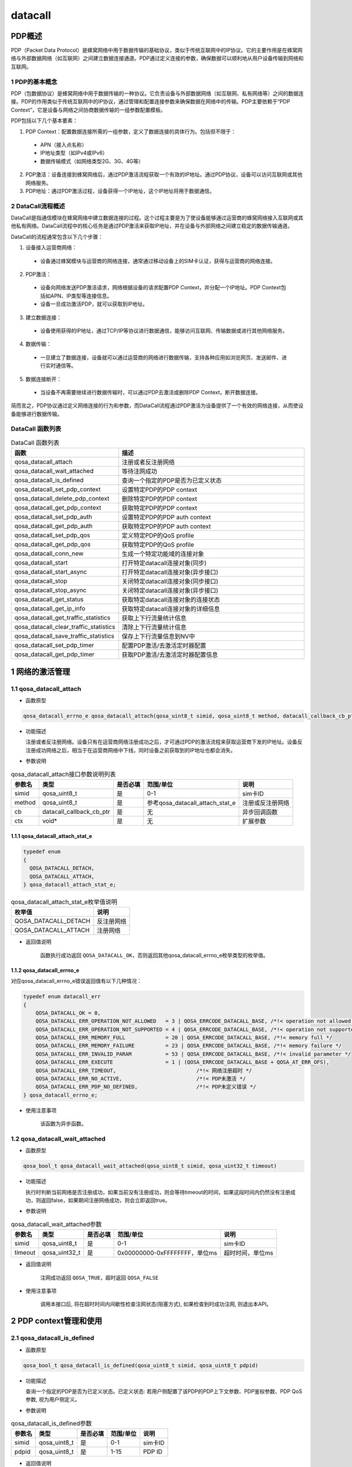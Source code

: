 ========
datacall
========

--------------------
PDP概述
--------------------

PDP（Packet Data Protocol）是蜂窝网络中用于数据传输的基础协议，类似于传统互联网中的IP协议。它的主要作用是在蜂窝网络与外部数据网络（如互联网）之间建立数据连接通道。PDP通过定义连接的参数，确保数据可以顺利地从用户设备传输到网络和互联网。

~~~~~~~~~~~~~~~~~~~~~~~~~~~~~~~~~
1 PDP的基本概念
~~~~~~~~~~~~~~~~~~~~~~~~~~~~~~~~~

PDP（包数据协议）是蜂窝网络中用于数据传输的一种协议。它负责设备与外部数据网络（如互联网、私有网络等）之间的数据连接。PDP的作用类似于传统互联网中的IP协议，通过管理和配置连接参数来确保数据在网络中的传输。PDP主要依赖于“PDP Context”，它是设备与网络之间协商数据传输的一组参数配置模板。

PDP包括以下几个基本要素：

1. PDP Context：配置数据连接所需的一组参数，定义了数据连接的具体行为。包括但不限于：

 - APN（接入点名称）

 - IP地址类型（如IPv4或IPv6）

 - 数据传输模式（如网络类型2G、3G、4G等）

2. PDP激活：设备连接到蜂窝网络后，通过PDP激活流程获取一个有效的IP地址。通过PDP协议，设备可以访问互联网或其他网络服务。

3. PDP地址：通过PDP激活过程，设备获得一个IP地址，这个IP地址将用于数据通信。

~~~~~~~~~~~~~~~~~~~~~~~~~~~~~~~~~
2 DataCall流程概述
~~~~~~~~~~~~~~~~~~~~~~~~~~~~~~~~~

DataCall是指通信模块在蜂窝网络中建立数据连接的过程。这个过程主要是为了使设备能够通过运营商的蜂窝网络接入互联网或其他私有网络。DataCall流程中的核心任务是通过PDP激活来获取IP地址，并在设备与外部网络之间建立稳定的数据传输通道。

DataCall的流程通常包含以下几个步骤：

1. 设备接入运营商网络：

 - 设备通过蜂窝模块与运营商的网络连接，通常通过移动设备上的SIM卡认证，获得与运营商的网络连接。

2. PDP激活：

 - 设备向网络发送PDP激活请求，网络根据设备的请求配置PDP Context，并分配一个IP地址。PDP Context包括如APN、IP类型等连接信息。

 - 设备一旦成功激活PDP，就可以获取到IP地址。

3. 建立数据连接：

 - 设备使用获得的IP地址，通过TCP/IP等协议进行数据通信，能够访问互联网、传输数据或进行其他网络服务。

4. 数据传输：

 - 一旦建立了数据连接，设备就可以通过运营商的网络进行数据传输，支持各种应用如浏览网页、发送邮件、进行实时通信等。

5. 数据连接断开：

 - 当设备不再需要继续进行数据传输时，可以通过PDP去激活或删除PDP Context，断开数据连接。


简而言之，PDP协议通过定义网络连接的行为和参数，而DataCall流程通过PDP激活为设备提供了一个有效的网络连接，从而使设备能够进行数据传输。

~~~~~~~~~~~~~~~~~~~~~~~~~~~~~~~~~
DataCall 函数列表
~~~~~~~~~~~~~~~~~~~~~~~~~~~~~~~~~

.. list-table:: DataCall 函数列表
   :widths: 30 70
   :header-rows: 1

   * - 函数
     - 描述
   * - qosa_datacall_attach
     - 注册或者反注册网络
   * - qosa_datacall_wait_attached
     - 等待注网成功
   * - qosa_datacall_is_defined
     - 查询一个指定的PDP是否为已定义状态
   * - qosa_datacall_set_pdp_context
     - 设置特定PDP的PDP context
   * - qosa_datacall_delete_pdp_context
     - 删除特定PDP的PDP context
   * - qosa_datacall_get_pdp_context
     - 获取特定PDP的PDP context
   * - qosa_datacall_set_pdp_auth
     - 设置特定PDP的PDP auth context
   * - qosa_datacall_get_pdp_auth
     - 获取特定PDP的PDP auth context
   * - qosa_datacall_set_pdp_qos
     - 定义特定PDP的QoS profile
   * - qosa_datacall_get_pdp_qos
     - 获取特定PDP的QoS profile
   * - qosa_datacall_conn_new
     - 生成一个特定功能域的连接对象
   * - qosa_datacall_start
     - 打开特定datacall连接对象(同步)
   * - qosa_datacall_start_async
     - 打开特定datacall连接对象(异步接口)
   * - qosa_datacall_stop
     - 关闭特定datacall连接对象(同步接口)
   * - qosa_datacall_stop_async
     - 关闭特定datacall连接对象(异步接口)
   * - qosa_datacall_get_status
     - 获取特定datacall连接对象的连接状态
   * - qosa_datacall_get_ip_info
     - 获取特定datacall连接对象的详细信息
   * - qosa_datacall_get_traffic_statistics
     - 获取上下行流量统计信息
   * - qosa_datacall_clear_traffic_statistics
     - 清除上下行流量统计信息
   * - qosa_datacall_save_traffic_statistics
     - 保存上下行流量信息到NV中
   * - qosa_datacall_set_pdp_timer
     - 配置PDP激活/去激活定时器配置
   * - qosa_datacall_get_pdp_timer
     - 获取PDP激活/去激活定时器配置信息

--------------------
1 网络的激活管理
--------------------

~~~~~~~~~~~~~~~~~~~~~~~~~~~~~~~~~
1.1 qosa_datacall_attach
~~~~~~~~~~~~~~~~~~~~~~~~~~~~~~~~~
- 函数原型

.. code-block:: c

    qosa_datacall_errno_e qosa_datacall_attach(qosa_uint8_t simid, qosa_uint8_t method, datacall_callback_cb_ptr cb, void* ctx)

- 功能描述

  注册或者反注册网络。设备只有在运营商网络注册成功之后，才可通过PDP的激活流程来获取运营商下发的IP地址。设备反注册成功网络之后，相当于在运营商网络中下线，同时设备之前获取到的IP地址也都会消失。

- 参数说明

.. list-table:: qosa_datacall_attach接口参数说明列表
   :header-rows: 1

   * - 参数名
     - 类型
     - 是否必填
     - 范围/单位
     - 说明

   * - simid
     - qosa_uint8_t
     - 是
     - 0-1
     - sim卡ID

   * - method
     - qosa_uint8_t
     - 是
     - 参考qosa_datacall_attach_stat_e
     - 注册或反注册网络

   * - cb
     - datacall_callback_cb_ptr
     - 是
     - 无
     - 异步回调函数

   * - ctx
     - void*
     - 是
     - 无
     - 扩展参数

^^^^^^^^^^^^^^^^^^^^^^^^^^^^^^^^^^^^^^^^^^^
1.1.1 qosa_datacall_attach_stat_e
^^^^^^^^^^^^^^^^^^^^^^^^^^^^^^^^^^^^^^^^^^^

.. code-block:: c

    typedef enum
    {
      QOSA_DATACALL_DETACH, 
      QOSA_DATACALL_ATTACH, 
    } qosa_datacall_attach_stat_e;

.. list-table:: qosa_datacall_attach_stat_e枚举值说明
   :header-rows: 1

   * - 枚举值
     - 说明
   * - QOSA_DATACALL_DETACH
     - 反注册网络
   * - QOSA_DATACALL_ATTACH
     - 注册网络


- 返回值说明

    函数执行成功返回 ``QOSA_DATACALL_OK``，否则返回其他qosa_datacall_errno_e枚举类型的枚举值。

.. _qosa_datacall_errno_e:

^^^^^^^^^^^^^^^^^^^^^^^^^^^^^^^^
1.1.2 qosa_datacall_errno_e
^^^^^^^^^^^^^^^^^^^^^^^^^^^^^^^^
对应qosa_datacall_errno_e错误返回值有以下几种情况：

.. code-block:: c

   typedef enum datacall_err
   {
       QOSA_DATACALL_OK = 0,
       QOSA_DATACALL_ERR_OPERATION_NOT_ALLOWED   = 3 | QOSA_ERRCODE_DATACALL_BASE, /*!< operation not allowed */
       QOSA_DATACALL_ERR_OPERATION_NOT_SUPPORTED = 4 | QOSA_ERRCODE_DATACALL_BASE, /*!< operation not supported */
       QOSA_DATACALL_ERR_MEMORY_FULL             = 20 | QOSA_ERRCODE_DATACALL_BASE, /*!< memory full */
       QOSA_DATACALL_ERR_MEMORY_FAILURE          = 23 | QOSA_ERRCODE_DATACALL_BASE, /*!< memory failure */
       QOSA_DATACALL_ERR_INVALID_PARAM           = 53 | QOSA_ERRCODE_DATACALL_BASE, /*!< invalid parameter */
       QOSA_DATACALL_ERR_EXECUTE                 = 1 | (QOSA_ERRCODE_DATACALL_BASE + QOSA_AT_ERR_OFS),
       QOSA_DATACALL_ERR_TIMEOUT,                          /*!< 网络注册超时 */
       QOSA_DATACALL_ERR_NO_ACTIVE,                        /*!< PDP未激活 */
       QOSA_DATACALL_ERR_PDP_NO_DEFINED,                   /*!< PDP未定义错误 */
   } qosa_datacall_errno_e;

- 使用注意事项

    该函数为异步函数。

~~~~~~~~~~~~~~~~~~~~~~~~~~~~~~~~
1.2 qosa_datacall_wait_attached
~~~~~~~~~~~~~~~~~~~~~~~~~~~~~~~~
- 函数原型

.. code-block:: c

    qosa_bool_t qosa_datacall_wait_attached(qosa_uint8_t simid, qosa_uint32_t timeout)

- 功能描述

  执行时判断当前网络是否注册成功，如果当前没有注册成功，则会等待timeout的时间，如果这段时间内仍然没有注册成功，则返回false，如果期间注册网络成功，则会立即返回true。

- 参数说明

.. list-table:: qosa_datacall_wait_attached参数
   :header-rows: 1

   * - 参数名
     - 类型
     - 是否必填
     - 范围/单位
     - 说明

   * - simid
     - qosa_uint8_t
     - 是
     - 0-1
     - sim卡ID

   * - timeout
     - qosa_uint32_t
     - 是
     - 0x00000000-0xFFFFFFFF，单位ms
     - 超时时间，单位ms

- 返回值说明

    注网成功返回 ``QOSA_TRUE``，超时返回 ``QOSA_FALSE``

- 使用注意事项

    调用本接口后, 将在超时时间内间歇性检查注网状态(阻塞方式), 如果检查到时成功注网, 则退出本API。

------------------------
2 PDP context管理和使用
------------------------

~~~~~~~~~~~~~~~~~~~~~~~~~~~~~~~~~~~~~
2.1 qosa_datacall_is_defined
~~~~~~~~~~~~~~~~~~~~~~~~~~~~~~~~~~~~~
- 函数原型

.. code-block:: c

    qosa_bool_t qosa_datacall_is_defined(qosa_uint8_t simid, qosa_uint8_t pdpid)

- 功能描述

  查询一个指定的PDP是否为已定义状态。已定义状态: 若用户侧配置了该PDP的PDP上下文参数、PDP鉴权参数、PDP QoS参数, 视为用户侧定义。

- 参数说明

.. list-table:: qosa_datacall_is_defined参数
   :header-rows: 1

   * - 参数名
     - 类型
     - 是否必填
     - 范围/单位
     - 说明

   * - simid
     - qosa_uint8_t
     - 是
     - 0-1
     - sim卡ID

   * - pdpid
     - qosa_uint8_t
     - 是
     - 1-15
     - PDP ID

- 返回值说明

    已定义返回 ``OSA_TRUE``，未定义返回 ``OSA_FALSE``。

- 使用注意事项

    无。


~~~~~~~~~~~~~~~~~~~~~~~~~~~~~~~~~~~~~~~~~~~~~~~~~~~~~~~~
2.2 qosa_datacall_set_pdp_context
~~~~~~~~~~~~~~~~~~~~~~~~~~~~~~~~~~~~~~~~~~~~~~~~~~~~~~~~
- 函数原型

.. code-block:: c

    qosa_datacall_errno_e qosa_datacall_set_pdp_context(qosa_uint8_t simid, qosa_uint8_t pdpid, qosa_pdp_context_t* pdp_ctx)

- 功能描述

  设置某个PDP ID的PDP context，用于定义数据连接的具体行为。

- 参数说明

.. list-table:: qosa_datacall_set_pdp_context参数
   :header-rows: 1

   * - 参数名
     - 类型
     - 是否必填
     - 范围/单位
     - 说明

   * - simid
     - qosa_uint8_t
     - 是
     - 0-1
     - sim卡ID

   * - pdpid
     - qosa_uint8_t
     - 是
     - 1-15
     - PDP ID

   * - pdp_ctx
     - qosa_pdp_context_t*
     - 是
     - 无
     - pdp context

.. _qosa_pdp_context_t:

^^^^^^^^^^^^^^^^^^^^^^^^^^^^^^^^
2.2.1 qosa_pdp_context_t
^^^^^^^^^^^^^^^^^^^^^^^^^^^^^^^^
.. code:: c

    typedef struct
    {
        qosa_uint8_t pdp_type;                                 /*!< PDP类型, qosa_pdp_type_e */

        qosa_bool_t apn_valid;                                 /*!< APN 是否被配置 */
        char        apn[QOSA_APN_MAX_LEN + 1];                 /*!< PDP激活的APN */

        qosa_bool_t    ipv4_ip_valid;                          /*!< IPv4地址是否被配置 */
        qosa_ip_addr_t ipv4_ip;                                /*!< 用户配置的IPv4地址 */

        qosa_bool_t    ipv6_ip_valid;                          /*!< IPv6地址是否被配置 */
        qosa_ip_addr_t ipv6_ip;                                /*!< 用户配置的IPv6地址 */

        qosa_bool_t               data_comp_valid;             /*!< 数据压缩是否被配置 */
        qosa_pdp_data_comp_type_e data_comp;                   /*!< 数据压缩类型 */

        qosa_bool_t               head_comp_valid;             /*!< 头部压缩是否被配置 */
        qosa_pdp_head_comp_type_e head_comp;                   /*!< 头部压缩类型 */

        qosa_bool_t                     ipv4_addr_alloc_valid; /*!< IPv4地址分配是否被配置 */
        qosa_pdp_ipv4_addr_alloc_type_e ipv4_addr_alloc;       /*!< IPv4地址分配类型 */

        qosa_bool_t             request_type_valid;            /*!< PDP请求类型是否被配置 */
        qosa_pdp_request_type_e request_type;                  /*!< PDP请求类型 */

    #ifdef CONFIG_QOSA_NW_NR_SUPPORT
        qosa_bool_t         ssc_mode_valid;  /*!< SCC mode 是否被配置 */
        qosa_pdp_ssc_mode_e ssc_mode;        /*!< SSC mode */

        qosa_bool_t       s_nssai_valid;     /*!< S-NSSAI是否被配置 */
        qosa_nw_s_nssai_t s_nssai;           /*!< S-NSSAI */

        qosa_bool_t  pref_access_type_valid; /*!< preferred access type 是否被配置 */
        qosa_uint8_t pref_access_type;       /*!< preferred access type 0:3GPP 1:Non-3GPP */

        qosa_bool_t  allow_on_req_valid;     /*!< allow on request 是否被配置 */
        qosa_uint8_t allow_on_req;           /*!< allow on request 0:不允许 1:允许 */
    #endif                                   // CONFIG_QOSA_NW_NR_SUPPORT
    } qosa_pdp_context_t;

- 返回值说明

    函数执行成功返回 ``QOSA_DATACALL_OK``，否则返回其他qosa_datacall_errno_e枚举类型的枚举值，参见 :ref:`qosa_datacall_errno_e` 章节。

- 使用注意事项

    已定义状态: 用户侧配置了该PDP的profile, 视为用户侧定义。

~~~~~~~~~~~~~~~~~~~~~~~~~~~~~~~~~~~~~~~~~~
2.3 qosa_datacall_delete_pdp_context
~~~~~~~~~~~~~~~~~~~~~~~~~~~~~~~~~~~~~~~~~~
- 函数原型

.. code-block:: c

    qosa_datacall_errno_e qosa_datacall_delete_pdp_context(qosa_uint8_t simid, qosa_uint8_t pdpid)

- 功能描述

  删除特定PDP的PDP context。

- 参数说明

.. list-table:: qosa_datacall_delete_pdp_context参数
   :header-rows: 1

   * - 参数名
     - 类型
     - 是否必填
     - 范围/单位
     - 说明

   * - simid
     - qosa_uint8_t
     - 是
     - 0-1
     - sim卡ID

   * - pdpid
     - qosa_uint8_t
     - 是
     - 1-15
     - PDP ID


- 返回值说明

    函数执行成功返回 ``QOSA_DATACALL_OK``，否则返回其他qosa_datacall_errno_e枚举类型的枚举值，参见 :ref:`qosa_datacall_errno_e` 章节。

- 使用注意事项

    无。

~~~~~~~~~~~~~~~~~~~~~~~~~~~~~~~~~~
2.4 qosa_datacall_get_pdp_context
~~~~~~~~~~~~~~~~~~~~~~~~~~~~~~~~~~
- 函数原型

.. code-block:: c

    qosa_datacall_errno_e qosa_datacall_get_pdp_context(qosa_uint8_t simid, qosa_uint8_t pdpid, qosa_pdp_context_t* pdp_ctx)

- 功能描述

  获取特定PDP的PDP context。用来查询此PDP的IP TYPE，APN等信息。

- 参数说明

.. list-table:: qosa_datacall_get_pdp_context参数
   :header-rows: 1

   * - 参数名
     - 类型
     - 是否必填
     - 范围/单位
     - 说明

   * - simid
     - qosa_uint8_t
     - 是
     - 0-1
     - sim卡ID

   * - pdpid
     - qosa_uint8_t
     - 是
     - 1-15
     - PDP ID

   * - pdp_ctx
     - qosa_pdp_context_t*
     - 是
     - 无
     - pdp context

qosa_pdp_context_t结构体含义参考 :ref:`qosa_pdp_context_t`

- 返回值说明

    函数执行成功返回 ``QOSA_DATACALL_OK``，否则返回其他qosa_datacall_errno_e枚举类型的枚举值，参见 :ref:`qosa_datacall_errno_e` 章节。

- 使用注意事项

    无。

~~~~~~~~~~~~~~~~~~~~~~~~~~~~~~~~~
2.5 qosa_datacall_set_pdp_auth
~~~~~~~~~~~~~~~~~~~~~~~~~~~~~~~~~
- 函数原型

.. code-block:: c

    qosa_datacall_errno_e qosa_datacall_set_pdp_auth(qosa_uint8_t simid, qosa_uint8_t pdpid, qosa_pdp_auth_context_t* auth_ctx)

- 功能描述

  设置特定PDP的PDP auth context。
  PDP auth context，用于在建立数据连接时进行身份验证的一组参数。当设备通过蜂窝网络（如PPP拨号或IP连接）接入运营商网络时，可能需要向网络侧提供鉴权信息（如用户名和密码）以验证身份。

- 参数说明

.. list-table:: qosa_datacall_set_pdp_auth参数
   :header-rows: 1

   * - 参数名
     - 类型
     - 是否必填
     - 范围/单位
     - 说明

   * - simid
     - qosa_uint8_t
     - 是
     - 0-1
     - sim卡ID

   * - pdpid
     - qosa_uint8_t
     - 是
     - 1-15
     - PDP ID

   * - pdp_ctx
     - qosa_pdp_auth_context_t*
     - 是
     - 无
     - PDP鉴权参数

.. _qosa_pdp_auth_context_t:

^^^^^^^^^^^^^^^^^^^^^^^^^^^^^^^^
2.5.1 qosa_pdp_auth_context_t
^^^^^^^^^^^^^^^^^^^^^^^^^^^^^^^^
.. code:: c

    typedef struct
    {
        qosa_bool_t          auth_valid;                               /*!< Auth_type是否被配置 */
        qosa_pdp_auth_type_e auth_type;                                /*!< PDP鉴权类型 */
        qosa_bool_t          user_valid;                               /*!< User 是否被配置 */
        char                 username[QOSA_PDP_USER_NAME_MAX_LEN + 1]; /*!< PDP用户名 */
        qosa_bool_t          pass_valid;                               /*!< password 是否被配置 */
        char                 password[QOSA_PDP_USER_PWD_MAX_LEN + 1];  /*!< PDP密码 */
    } qosa_pdp_auth_context_t;

- 返回值说明

    函数执行成功返回 ``QOSA_DATACALL_OK``，否则返回其他qosa_datacall_errno_e枚举类型的枚举值，参见 :ref:`qosa_datacall_errno_e` 章节。

- 使用注意事项

    无。

~~~~~~~~~~~~~~~~~~~~~~~~~~~~~~~~
2.6 qosa_datacall_get_pdp_auth
~~~~~~~~~~~~~~~~~~~~~~~~~~~~~~~~
- 函数原型

.. code-block:: c

    qosa_datacall_errno_e qosa_datacall_get_pdp_auth(qosa_uint8_t simid, qosa_uint8_t pdpid, qosa_pdp_auth_context_t* auth_ctx)

- 功能描述

  获取特定PDP的PDP auth context。用于查询此PDP用于鉴权的用户名、密码以及鉴权类型的鉴权配置。

- 参数说明

.. list-table:: qosa_datacall_get_pdp_auth参数
   :header-rows: 1

   * - 参数名
     - 类型
     - 是否必填
     - 范围/单位
     - 说明

   * - simid
     - qosa_uint8_t
     - 是
     - 0-1
     - sim卡ID

   * - pdpid
     - qosa_uint8_t
     - 是
     - 1-15
     - PDP ID

   * - pdp_ctx
     - qosa_pdp_auth_context_t*
     - 是
     - 无
     - pdp 鉴权参数


qosa_pdp_auth_context_t结构体含义参考 :ref:`qosa_pdp_auth_context_t`

- 返回值说明

    函数执行成功返回 ``QOSA_DATACALL_OK``，否则返回其他qosa_datacall_errno_e枚举类型的枚举值，参见 :ref:`qosa_datacall_errno_e` 章节。

- 使用注意事项

    无。

~~~~~~~~~~~~~~~~~~~~~~~~~~~~~~
2.7 qosa_datacall_set_pdp_qos
~~~~~~~~~~~~~~~~~~~~~~~~~~~~~~
- 函数原型

.. code-block:: c
    
    qosa_datacall_errno_e qosa_datacall_set_pdp_qos(qosa_uint8_t simid, qosa_uint8_t pdpid, qosa_pdp_qos_profile_t* qos_profile)

- 功能描述

  此函数用于定义特定PDP的QoS profile。
  QoS profile是用于定义数据连接的服务质量（Quality of Service）的一组参数。它决定了数据传输的优先级、带宽、延迟、可靠性等关键指标，直接影响用户体验和业务质量。

- 参数说明

.. list-table:: qosa_datacall_set_pdp_qos参数
   :header-rows: 1

   * - 参数名
     - 类型
     - 是否必填
     - 范围/单位
     - 说明

   * - simid
     - qosa_uint8_t
     - 是
     - 0-1
     - sim卡ID

   * - pdpid
     - qosa_uint8_t
     - 是
     - 1-15
     - PDP ID

   * - qos_profile
     - qosa_pdp_qos_profile_t*
     - 是
     - 无
     - PDP QoS参数

.. _qosa_pdp_qos_profile_t:

^^^^^^^^^^^^^^^^^^^^^^^^^^^^^^^^
2.7.1 qosa_pdp_qos_profile_t
^^^^^^^^^^^^^^^^^^^^^^^^^^^^^^^^
.. code:: c

    typedef struct
    {
        qosa_uint8_t precedence;  /*!< specifies the precedence class */
        qosa_uint8_t delay;       /*!< specifies the delay class */
        qosa_uint8_t reliability; /*!< specifies the reliability class */
        qosa_uint8_t peak;        /*!< specifies the peak throughput class */
        qosa_uint8_t mean;        /*!< specifies the mean throughput class */
    } qosa_pdp_qos_profile_t;

- 返回值说明

    函数执行成功返回 ``QOSA_DATACALL_OK``，否则返回其他qosa_datacall_errno_e枚举类型的枚举值，参见 :ref:`qosa_datacall_errno_e` 章节。

- 使用注意事项

    无。

~~~~~~~~~~~~~~~~~~~~~~~~~~~~~~
2.8 qosa_datacall_get_pdp_qos
~~~~~~~~~~~~~~~~~~~~~~~~~~~~~~
- 函数原型

.. code-block:: c

    qosa_datacall_errno_e qosa_datacall_get_pdp_qos(qosa_uint8_t simid, qosa_uint8_t pdpid, qosa_pdp_qos_profile_t* qos_profile)

- 功能描述

  此函数用于查询特定PDP的QoS profile.

- 参数说明

.. list-table:: qosa_datacall_get_pdp_qos参数
   :header-rows: 1

   * - 参数名
     - 类型
     - 是否必填
     - 范围/单位
     - 说明

   * - simid
     - qosa_uint8_t
     - 是
     - 0-1
     - sim卡ID

   * - pdpid
     - qosa_uint8_t
     - 是
     - 1-15
     - PDP ID

   * - qos_profile
     - qosa_pdp_qos_profile_t*
     - 是
     - 无
     - PDP QoS参数


qosa_pdp_qos_profile_t结构体含义参考 :ref:`qosa_pdp_qos_profile_t`


- 返回值说明

    函数执行成功返回 ``QOSA_DATACALL_OK``，否则返回其他qosa_datacall_errno_e枚举类型的枚举值，参见 :ref:`qosa_datacall_errno_e` 章节。

- 使用注意事项

    无。

---------------------
3 DNS的配置和查询
---------------------
DNS（域名系统，Domain Name System），用于将易记的域名（如 www.example.com）解析为计算机能够识别的 IP 地址（如 93.184.216.34）。
它是分布式、层级化的数据库系统，保证了海量主机名与 IP 地址之间的高效映射和查找。
一般情况下，模组注网成功时，核心网会下发DNS服务器的IP地址给模组，供模组用来解析域名，另外也支持自行配置期望的DNS服务器的IP地址。

~~~~~~~~~~~~~~~~~~~~~~~~~~~~~~~~~~~~~~~~~~~~~~
3.1 qosa_datacall_get_dns_addr
~~~~~~~~~~~~~~~~~~~~~~~~~~~~~~~~~~~~~~~~~~~~~~
- 函数原型

.. code-block:: c

    qosa_datacall_errno_e qosa_datacall_get_dns_addr(qosa_uint8_t simid, qosa_uint8_t pdpid, qosa_datacall_dns_t* dns)

- 功能描述

  此函数用于获取某个PDP配置的dns服务器IP地址.

- 参数说明

.. list-table:: qosa_datacall_get_dns_addr参数
   :header-rows: 1

   * - 参数名
     - 类型
     - 是否必填
     - 范围/单位
     - 说明

   * - simid
     - qosa_uint8_t
     - 是
     - 0-1
     - sim卡ID

   * - pdpid
     - qosa_uint8_t
     - 是
     - 1-15
     - PDP ID

   * - dns
     - qosa_datacall_dns_t*
     - 是
     - 无
     - DNS地址配置

.. _qosa_datacall_dns_t:

^^^^^^^^^^^^^^^^^^^^^^^^^^^^^^^^
3.1.1 qosa_datacall_dns_t
^^^^^^^^^^^^^^^^^^^^^^^^^^^^^^^^
.. code:: c

    typedef struct
    {
        qosa_ip_addr_t pri_dns;  /*!< cache中的DNS首地址 */
        qosa_ip_addr_t sec_dns;  /*!< cache中的DNS辅地址 */
        qosa_ip_addr_t pri6_dns; /*!< cache中的DNS首地址 */
        qosa_ip_addr_t sec6_dns; /*!< cache中的DNS辅地址 */
    } qosa_datacall_dns_t;

- 返回值说明

    函数执行成功返回 ``QOSA_DATACALL_OK``，否则返回其他qosa_datacall_errno_e枚举类型的枚举值，参见 :ref:`qosa_datacall_errno_e` 章节。

- 使用注意事项

    无。

~~~~~~~~~~~~~~~~~~~~~~~~~~~~~~~~~~~~~~~~~~~~~~
3.2 qosa_datacall_set_dns_addr
~~~~~~~~~~~~~~~~~~~~~~~~~~~~~~~~~~~~~~~~~~~~~~
- 函数原型

.. code-block:: c

    qosa_datacall_errno_e qosa_datacall_set_dns_addr(qosa_uint8_t simid, qosa_uint8_t pdpid, qosa_datacall_dns_t* dns)

- 功能描述

  此函数用于设置dns服务器IP地址.

- 参数说明

.. list-table:: qosa_datacall_set_dns_addr参数
   :header-rows: 1

   * - 参数名
     - 类型
     - 是否必填
     - 范围/单位
     - 说明

   * - simid
     - qosa_uint8_t
     - 是
     - 0-1
     - sim卡ID

   * - pdpid
     - qosa_uint8_t
     - 是
     - 1-15
     - PDP ID

   * - dns
     - qosa_datacall_dns_t*
     - 是
     - 无
     - DNS地址配置

qosa_datacall_dns_t结构体含义参考 :ref:`qosa_datacall_dns_t`

- 返回值说明

    函数执行成功返回 ``QOSA_DATACALL_OK``，否则返回其他qosa_datacall_errno_e枚举类型的枚举值，参见 :ref:`qosa_datacall_errno_e` 章节。

- 使用注意事项

    无。

----------------------------------------------------------
4 datacall连接对象的管理和使用
----------------------------------------------------------

~~~~~~~~~~~~~~~~~~~~~~~~~~~~~~~
4.1 qosa_datacall_conn_new
~~~~~~~~~~~~~~~~~~~~~~~~~~~~~~~
- 函数原型

.. code-block:: c

    qosa_datacall_conn_t qosa_datacall_conn_new(qosa_uint8_t simid, qosa_uint8_t pdpid, qosa_datacall_conn_type_e conn_type)

- 功能描述

  生成一个特定功能域的连接对象. 此对象可用于后续的数据拨号操作。如果参数非法, 将返回OSA_DATACALL_CONN_INVALID

- 参数说明

.. list-table:: qosa_datacall_conn_new参数
   :header-rows: 1

   * - 参数名
     - 类型
     - 是否必填
     - 范围/单位
     - 说明

   * - simid
     - qosa_uint8_t
     - 是
     - 0-1
     - sim卡ID

   * - pdpid
     - qosa_uint8_t
     - 是
     - 1-15
     - PDP ID

   * - conn_type
     - qosa_datacall_conn_type_e
     - 是
     - 参考qosa_datacall_conn_type_e
     - datacall连接应用的功能域

^^^^^^^^^^^^^^^^^^^^^^^^^^^^^^^^^^^^^^^^^^^^^^^^^^^^^^^^^^^^^^^^
4.1.1 qosa_datacall_conn_type_e
^^^^^^^^^^^^^^^^^^^^^^^^^^^^^^^^^^^^^^^^^^^^^^^^^^^^^^^^^^^^^^^^
.. code:: c

    typedef enum
    {
        QOSA_DATACALL_CONN_USBNET = 1, /*!< 指向usbnet连接功能 */
        QOSA_DATACALL_CONN_PPP,        /*!< 指向PPP连接功能 */
        QOSA_DATACALL_CONN_TCPIP,      /*!< 指向所有的协议栈板块功能, 如tcpip, MQTT, FTP, 等等 */
        QOSA_DATACALL_CONN_UNDEFINED,  /*!< 非特定连接域 */
        QOSA_DATACALL_CONN_MAX,
    } qosa_datacall_conn_type_e;

- 返回值说明

    返回连接对象，如果参数非法，将返回 ``OSA_DATACALL_CONN_INVALID``。

- 使用注意事项

    无。

~~~~~~~~~~~~~~~~~~~~~~~~~~~~~~~~~
4.2 qosa_datacall_start
~~~~~~~~~~~~~~~~~~~~~~~~~~~~~~~~~
- 函数原型

.. code-block:: c

    qosa_datacall_errno_e qosa_datacall_start(qosa_datacall_conn_t conn, qosa_uint32_t max_wait_time)

- 功能描述

  打开特定datacall连接对象(同步).

- 参数说明

.. list-table:: qosa_datacall_start参数
   :header-rows: 1

   * - 参数名
     - 类型
     - 是否必填
     - 范围/单位
     - 说明

   * - conn
     - qosa_datacall_conn_t
     - 是
     - 无
     - 数据拨号连接域对象

   * - max_wait_time
     - qosa_uint32_t
     - 是
     - 单位s
     - 最大超时时间, 0表示使用默认超时时间


^^^^^^^^^^^^^^^^^^^^^^^^^^^^^^^^
4.2.1 qosa_datacall_conn_t
^^^^^^^^^^^^^^^^^^^^^^^^^^^^^^^^
.. code:: c

    typedef qosa_base_t qosa_datacall_conn_t;

- 返回值说明

    函数执行成功返回 ``QOSA_DATACALL_OK``，否则返回其他qosa_datacall_errno_e枚举类型的枚举值，参见 :ref:`qosa_datacall_errno_e` 章节。

- 使用注意事项

    无。

~~~~~~~~~~~~~~~~~~~~~~~~~~~~~~~~~~~~
4.3 qosa_datacall_start_async
~~~~~~~~~~~~~~~~~~~~~~~~~~~~~~~~~~~~
- 函数原型

.. code-block:: c

    qosa_datacall_errno_e qosa_datacall_start_async(qosa_datacall_conn_t conn, qosa_uint32_t max_wait_time, datacall_callback_cb_ptr cb, void* ctx)

- 功能描述

  打开特定datacall连接对象(异步接口).

- 参数说明

.. list-table:: qosa_datacall_start_async参数
   :header-rows: 1

   * - 参数名
     - 类型
     - 是否必填
     - 范围/单位
     - 说明

   * - conn
     - qosa_datacall_conn_t
     - 是
     - 无
     - 数据拨号连接域对象

   * - max_wait_time
     - qosa_uint32_t
     - 是
     - 单位s
     - 最大超时时间, 0表示使用默认超时时间

   * - cb
     - datacall_callback_cb_ptr
     - 是
     - 无
     - 异步回调函数

   * - ctx
     - void*
     - 是
     - 无
     - 扩展参数


^^^^^^^^^^^^^^^^^^^^^^^^^^^^^^^^
4.2.1 qosa_datacall_conn_t
^^^^^^^^^^^^^^^^^^^^^^^^^^^^^^^^
.. code:: c

    typedef qosa_base_t qosa_datacall_conn_t;

- 返回值说明

    函数执行成功返回 ``QOSA_DATACALL_OK``，否则返回其他qosa_datacall_errno_e枚举类型的枚举值，参见 :ref:`qosa_datacall_errno_e` 章节。

- 使用注意事项

    无。

~~~~~~~~~~~~~~~~~~~~~~~~~~~~~~~~~~~~
4.4 qosa_datacall_stop
~~~~~~~~~~~~~~~~~~~~~~~~~~~~~~~~~~~~
- 函数原型

.. code-block:: c

    qosa_datacall_errno_e qosa_datacall_stop(qosa_datacall_conn_t conn, qosa_uint32_t max_wait_time)

- 功能描述

  关闭特定datacall连接对象(同步接口).

- 参数说明

.. list-table:: qosa_datacall_stop参数
   :header-rows: 1

   * - 参数名
     - 类型
     - 是否必填
     - 范围/单位
     - 说明

   * - conn
     - qosa_datacall_conn_t
     - 是
     - 无
     - 数据拨号连接域对象

   * - max_wait_time
     - qosa_uint32_t
     - 是
     - 单位s
     - 最大超时时间, 0表示使用默认超时时间


- 返回值说明

    函数执行成功返回 ``QOSA_DATACALL_OK``，否则返回其他qosa_datacall_errno_e枚举类型的枚举值，参见 :ref:`qosa_datacall_errno_e` 章节。

- 使用注意事项

    无。

~~~~~~~~~~~~~~~~~~~~~~~~~~~~~~~~~~~~
4.5 qosa_datacall_stop_async
~~~~~~~~~~~~~~~~~~~~~~~~~~~~~~~~~~~~
- 函数原型

.. code-block:: c

    qosa_datacall_errno_e qosa_datacall_stop_async(qosa_datacall_conn_t conn, qosa_uint32_t max_wait_time, datacall_callback_cb_ptr cb, void* ctx)

- 功能描述

  关闭特定datacall连接对象(异步接口).

- 参数说明

.. list-table:: qosa_datacall_stop_async参数
   :header-rows: 1

   * - 参数名
     - 类型
     - 是否必填
     - 范围/单位
     - 说明

   * - conn
     - qosa_datacall_conn_t
     - 是
     - 无
     - 数据拨号连接域对象

   * - max_wait_time
     - qosa_uint32_t
     - 是
     - 单位s
     - 最大超时时间, 0表示使用默认超时时间

   * - cb
     - datacall_callback_cb_ptr
     - 是
     - 无
     - 异步回调函数

   * - ctx
     - void*
     - 是
     - 无
     - 扩展参数

- 返回值说明

    函数执行成功返回 ``QOSA_DATACALL_OK``，否则返回其他qosa_datacall_errno_e枚举类型的枚举值，参见 :ref:`qosa_datacall_errno_e` 章节。

- 使用注意事项

    无。

~~~~~~~~~~~~~~~~~~~~~~~~~~~~~~~~~~~~
4.6 qosa_datacall_get_status
~~~~~~~~~~~~~~~~~~~~~~~~~~~~~~~~~~~~
- 函数原型

.. code-block:: c

    qosa_bool_t qosa_datacall_get_status(qosa_datacall_conn_t conn)

- 功能描述

  获取特定datacall连接对象的连接状态.在应用侧使用一个特定的PDP连接前, 可以检查该状态, 如果其已经为连接状态, 表示该连接正在被使用

- 参数说明

.. list-table:: qosa_datacall_get_status参数
   :header-rows: 1

   * - 参数名
     - 类型
     - 是否必填
     - 范围/单位
     - 说明

   * - conn
     - qosa_datacall_conn_t
     - 是
     - 无
     - 数据拨号连接域对象


- 返回值说明

    0:非激活状态 
    1:已激活状态。

- 使用注意事项

    无。

~~~~~~~~~~~~~~~~~~~~~~~~~~~~~~~~~~~~
4.7 qosa_datacall_get_ip_info
~~~~~~~~~~~~~~~~~~~~~~~~~~~~~~~~~~~~
- 函数原型

.. code-block:: c

    qosa_datacall_errno_e qosa_datacall_get_ip_info(qosa_datacall_conn_t conn, qosa_datacall_ip_info_t* info)

- 功能描述

  获取特定datacall连接对象的详细信息.如果对应的连接对象没有激活, 将返回空的IP地址

- 参数说明

.. list-table:: qosa_datacall_get_ip_info参数
   :header-rows: 1

   * - 参数名
     - 类型
     - 是否必填
     - 范围/单位
     - 说明

   * - conn
     - qosa_datacall_conn_t
     - 是
     - 无
     - 数据拨号连接域对象

   * - info
     - qosa_datacall_ip_info_t*
     - 是
     - 无
     - 连接对象信息

- 返回值说明

    函数执行成功返回 ``QOSA_DATACALL_OK``，否则返回其他qosa_datacall_errno_e枚举类型的枚举值，参见 :ref:`qosa_datacall_errno_e` 章节。


- 使用注意事项

    无。

------------------
5 流量信息管理功能
------------------

~~~~~~~~~~~~~~~~~~~~~~~~~~~~~~~~~~~~~~~~~~~~~~~~~~
5.1 qosa_datacall_get_traffic_statistics
~~~~~~~~~~~~~~~~~~~~~~~~~~~~~~~~~~~~~~~~~~~~~~~~~~
- 函数原型

.. code-block:: c

    qosa_datacall_errno_e qosa_datacall_get_traffic_statistics(qosa_uint8_t simid, qosa_datacall_traffic_statistics_t* traffic_statistics)

- 功能描述

  获取上下行流量统计信息.

- 参数说明

.. list-table:: qosa_datacall_get_traffic_statistics参数
   :header-rows: 1

   * - 参数名
     - 类型
     - 是否必填
     - 范围/单位
     - 说明

   * - simid
     - qosa_uint8_t
     - 是
     - 0-1
     - sim卡ID

   * - traffic_statistics
     - qosa_datacall_traffic_statistics_t*
     - 是
     - 无
     - 获取的流量统计信息

^^^^^^^^^^^^^^^^^^^^^^^^^^^^^^^^^^^^^^^^^^^^^^^^^^^^^^^^^^^^^^^^
5.1.1 qosa_datacall_traffic_statistics_t
^^^^^^^^^^^^^^^^^^^^^^^^^^^^^^^^^^^^^^^^^^^^^^^^^^^^^^^^^^^^^^^^
.. code:: c

    typedef struct
    {
        qosa_uint64_t total_uplink_bytes;             /*!< 总上行流量, 单位字节 */
        qosa_uint64_t total_downlink_bytes;           /*!< 总下行流量, 单位字节 */

        qosa_uint64_t uplink_bytes[QOSA_PDPID_MAX];   /*!< 单路PDP的上行流量, 单位字节 */
        qosa_uint64_t downlink_bytes[QOSA_PDPID_MAX]; /*!< 单路PDP的下行流量, 单位字节 */
    } qosa_datacall_traffic_statistics_t;

- 返回值说明

    函数执行成功返回 ``QOSA_DATACALL_OK``，否则返回其他qosa_datacall_errno_e枚举类型的枚举值，参见 :ref:`qosa_datacall_errno_e` 章节。

- 使用注意事项

    无。

~~~~~~~~~~~~~~~~~~~~~~~~~~~~~~~~~~~~~~~~~~~~~~~~~~
5.2 qosa_datacall_clear_traffic_statistics
~~~~~~~~~~~~~~~~~~~~~~~~~~~~~~~~~~~~~~~~~~~~~~~~~~
- 函数原型

.. code-block:: c

    qosa_datacall_errno_e qosa_datacall_clear_traffic_statistics(qosa_uint8_t simid)

- 功能描述

  清除上下行流量统计信息.

- 参数说明

.. list-table:: qosa_datacall_get_traffic_statistics参数
   :header-rows: 1

   * - 参数名
     - 类型
     - 是否必填
     - 范围/单位
     - 说明

   * - simid
     - qosa_uint8_t
     - 是
     - 0-1
     - sim卡ID

- 返回值说明

    函数执行成功返回 ``QOSA_DATACALL_OK``，否则返回其他qosa_datacall_errno_e枚举类型的枚举值，参见 :ref:`qosa_datacall_errno_e` 章节。


- 使用注意事项

    无。

~~~~~~~~~~~~~~~~~~~~~~~~~~~~~~~~~~~~~~~~~~~~~~~~~~~~~~
5.3 qosa_datacall_save_traffic_statistics
~~~~~~~~~~~~~~~~~~~~~~~~~~~~~~~~~~~~~~~~~~~~~~~~~~~~~~

- 函数原型

.. code-block:: c

    qosa_datacall_errno_e qosa_datacall_save_traffic_statistics(qosa_uint8_t simid)

- 功能描述

  保存上下行流量信息到NV中.

- 参数说明

.. list-table:: qosa_datacall_save_traffic_statistics参数
   :header-rows: 1

   * - 参数名
     - 类型
     - 是否必填
     - 范围/单位
     - 说明

   * - simid
     - qosa_uint8_t
     - 是
     - 0-1
     - sim卡ID

- 返回值说明

    函数执行成功返回 ``QOSA_DATACALL_OK``，否则返回其他qosa_datacall_errno_e枚举类型的枚举值，参见 :ref:`qosa_datacall_errno_e` 章节。

- 使用注意事项

    无。

---------------
6 pdp定时器管理
---------------

~~~~~~~~~~~~~~~~~~~~~~~~~~~~~~~
6.1 qosa_datacall_set_pdp_timer
~~~~~~~~~~~~~~~~~~~~~~~~~~~~~~~
- 函数原型

.. code-block:: c

    qosa_datacall_errno_e qosa_datacall_set_pdp_timer(qosa_uint8_t simid, qosa_uint8_t rat, qosa_uint8_t procedure, qosa_datacall_pdp_timer_t* pdp_timer)

- 功能描述

  配置PDP激活/去激活定时器配置.

- 参数说明

.. list-table:: qosa_datacall_set_pdp_timer参数
   :header-rows: 1

   * - 参数名
     - 类型
     - 是否必填
     - 范围/单位
     - 说明

   * - simid
     - qosa_uint8_t
     - 是
     - 0-1
     - sim卡ID

   * - rat
     - qosa_uint8_t
     - 是
     - 参考qosa_network.h中的qosa_nw_rat_e
     - 待获取的定时器归属的rat

   * - procedure
     - qosa_uint8_t
     - 是
     - 参考qosa_datacall_pdp_act_opt_e
     - 待获取的定时器的类型, 激活或去激活操作用的定时器

   * - pdp_timer
     - qosa_datacall_pdp_timer_t*
     - 是
     - 无
     - 定时器配置

.. _qosa_datacall_pdp_timer_t:

^^^^^^^^^^^^^^^^^^^^^^^^^^^^^^^^^^^^^^^^^^^^^^^^^^^^^^^^^^^^^^^^
6.1.1 qosa_datacall_pdp_timer_t
^^^^^^^^^^^^^^^^^^^^^^^^^^^^^^^^^^^^^^^^^^^^^^^^^^^^^^^^^^^^^^^^
.. code:: c

    typedef struct
    {
        qosa_uint8_t counts;      /*!< PDP重试次数, 0表示不重试, 即代表只执行一次PDP active或者deactivate操作 */
        qosa_uint8_t timer_value; /*!< 重试时间 (单位s) */
    } qosa_datacall_pdp_timer_t;

.. _qosa_datacall_pdp_act_opt_e:

^^^^^^^^^^^^^^^^^^^^^^^^^^^^^^^^^^^^^^^^^^^^^^^^^^^^^^^^^^^^^^^^
6.1.2 qosa_datacall_pdp_act_opt_e
^^^^^^^^^^^^^^^^^^^^^^^^^^^^^^^^^^^^^^^^^^^^^^^^^^^^^^^^^^^^^^^^
.. code:: c

    typedef enum
    {
        QOSA_PDP_OPT_DEACTIVE = 0,
        QOSA_PDP_OPT_ACTIVE = 1,
        QOSA_PDP_OPT_MAX
    } qosa_datacall_pdp_act_opt_e;


- 返回值说明

    函数执行成功返回 ``QOSA_DATACALL_OK``，否则返回其他qosa_datacall_errno_e枚举类型的枚举值，参见 :ref:`qosa_datacall_errno_e` 章节。

- 使用注意事项

    无。

~~~~~~~~~~~~~~~~~~~~~~~~~~~~~~~~~~~
6.2 qosa_datacall_get_pdp_timer
~~~~~~~~~~~~~~~~~~~~~~~~~~~~~~~~~~~
- 函数原型

.. code-block:: c

    qosa_datacall_errno_e qosa_datacall_get_pdp_timer(qosa_uint8_t simid, qosa_uint8_t rat, qosa_uint8_t procedure, qosa_datacall_pdp_timer_t* pdp_timer)

- 功能描述

  获取PDP激活/去激活定时器配置信息.

- 参数说明

.. list-table:: qosa_datacall_get_pdp_timer参数
   :header-rows: 1

   * - 参数名
     - 类型
     - 是否必填
     - 范围/单位
     - 说明

   * - simid
     - qosa_uint8_t
     - 是
     - 0-1
     - sim卡ID

   * - rat
     - qosa_uint8_t
     - 是
     - 参考qosa_network.h中的qosa_nw_rat_e
     - 待获取的定时器归属的rat

   * - procedure
     - qosa_uint8_t
     - 是
     - 参考qosa_datacall_pdp_act_opt_e
     - 待获取的定时器的类型, 激活或去激活操作用的定时器

   * - pdp_timer
     - qosa_datacall_pdp_timer_t*
     - 是
     - 无
     - 定时器配置

qosa_datacall_pdp_timer_t结构体含义参考 :ref:`qosa_datacall_pdp_timer_t`

qosa_datacall_pdp_act_opt_e结构体含义参考 :ref:`qosa_datacall_pdp_act_opt_e`

- 返回值说明

    函数执行成功返回 ``QOSA_DATACALL_OK``，否则返回其他qosa_datacall_errno_e枚举类型的枚举值，参见 :ref:`qosa_datacall_errno_e` 章节。

- 使用注意事项

    无。

-----------------------
示例 Demo 与流程图
-----------------------
datacall示例程序展示了QuecOS的datacall功能

.. image:: ../images/quecos-datacall-demo-workflow.png
   :align: center
   :alt: datacall demo流程图
   :figclass: align-center

.. code-block:: c

    #include "qosa_def.h"
    #include "qosa_log.h"

    #include "qosa_network.h"
    #include "qosa_datacall.h"
    #include "qosa_platform_cfg.h"
    #include "qosa_ip_addr.h"
    #include "qosa_event_notify.h"

    #define log_e(...)                                QOSA_LOG_E(LOG_TAG_MODEM, ##__VA_ARGS__)
    #define log_w(...)                                QOSA_LOG_W(LOG_TAG_MODEM, ##__VA_ARGS__)
    #define log_i(...)                                QOSA_LOG_I(LOG_TAG_MODEM, ##__VA_ARGS__)
    #define log_d(...)                                QOSA_LOG_D(LOG_TAG_MODEM, ##__VA_ARGS__)
    #define log_v(...)                                QOSA_LOG_V(LOG_TAG_MODEM, ##__VA_ARGS__)

    #define DATACALL_DEMO_WAIT_ATTACH_MAX_WAIT_TIME   300
    #define DATACALL_DEMO_WAIT_DATACALL_MAX_WAIT_TIME 120

    qosa_task_t g_datacall_demo_task = QOSA_NULL;
    qosa_msgq_t g_datacall_demo_msgq = QOSA_NULL;

    typedef enum
    {
        DATACALL_NW_DEACT_MSG,
    } datacall_demo_msg_e;

    typedef struct
    {
        datacall_demo_msg_e msgid; /**< datacall demo message type */
        void               *argv;
    } datacall_demo_msg_t;

    typedef struct
    {
        qosa_uint8_t simid; /**< SIM identification */
        qosa_uint8_t pdpid; /**< PDP identification */
    } datacall_demo_pdp_deact_ind_t;

    int datacall_nw_deact_pdp_cb(void *user_argv, void *argv)
    {
        QOSA_UNUSED(user_argv);

        datacall_demo_pdp_deact_ind_t *deact_ptr = QOSA_NULL;
        datacall_demo_msg_t            datacall_nw_deact_msg = {0};

        //get nw deact report params
        qosa_datacall_nw_deact_event_t *pdp_deatch_event = (qosa_datacall_nw_deact_event_t *)argv;

        log_i("enter,simid=%d,pdpid=%d", pdp_deatch_event->simid, pdp_deatch_event->pdpid);

        // melloc memory
        deact_ptr = (datacall_demo_pdp_deact_ind_t *)qosa_malloc(sizeof(datacall_demo_pdp_deact_ind_t));
        if (deact_ptr == QOSA_NULL)  // if melloc fail ,return
        {
            return 0;
        }

        deact_ptr->simid = pdp_deatch_event->simid;
        deact_ptr->pdpid = pdp_deatch_event->pdpid;

        // Preparing to send messages to the message queue
        datacall_nw_deact_msg.msgid = DATACALL_NW_DEACT_MSG;
        datacall_nw_deact_msg.argv = deact_ptr;

        qosa_msgq_release(g_datacall_demo_msgq, sizeof(datacall_demo_msg_t), (qosa_uint8_t *)&datacall_nw_deact_msg, QOSA_NO_WAIT);
        return 0;
    }

    static void datacall_demo_task(void *arg)
    {
        int                     ret = 0;
        int                     retry_count = 0;
        uint8_t                 simid = 0;
        int                     profile_idx = 1;
        qosa_datacall_conn_t    conn;
        qosa_bool_t             datacall_status = QOSA_FALSE;
        qosa_datacall_ip_info_t info = {0};
        datacall_demo_msg_t     datacall_task_msg = {0};
        qosa_pdp_context_t      pdp_ctx = {0};
        qosa_bool_t             is_attached = QOSA_FALSE;
        char                    ip4addr_buf[CONFIG_QOSA_INET_ADDRSTRLEN] = {0};
        char                    ip6addr_buf[CONFIG_QOSA_INET6_ADDRSTRLEN] = {0};

        //create message queue
        ret = qosa_msgq_create(&g_datacall_demo_msgq, sizeof(datacall_demo_msg_t), 20);
        log_i("create msgq result=%d", ret);

        qosa_task_sleep_sec(3);

        //if attach is successful before the maxtime timeout, it will immediately return QOSA_TRUE and enter second while loop
        //Otherwise, it will block until timeout and returning QOSA_FALSE and enter first while loop
        is_attached = qosa_datacall_wait_attached(simid, DATACALL_DEMO_WAIT_ATTACH_MAX_WAIT_TIME);
        if (!is_attached)
        {
            log_i("attach fail");
            goto exit;
        }

        //register network pdn deactive event callback
        qosa_event_notify_register(QOSA_EVENT_NW_PDN_DEACT, datacall_nw_deact_pdp_cb, QOSA_NULL);

        //config pdp context:APN, iptype
        //If the operator has restrictions on the APN during registration, needs to be set the APN provided by the operator
        const char *apn_str = "test";
        pdp_ctx.apn_valid = QOSA_TRUE;
        pdp_ctx.pdp_type = QOSA_PDP_TYPE_IP;  //ipv4
        if (pdp_ctx.apn_valid)
        {
            qosa_memcpy(pdp_ctx.apn, apn_str, qosa_strlen(apn_str));
        }

        ret = qosa_datacall_set_pdp_context(simid, profile_idx, &pdp_ctx);
        log_i("set pdp context, ret=%d", ret);

        //create datacall object
        conn = qosa_datacall_conn_new(simid, profile_idx, QOSA_DATACALL_CONN_TCPIP);

        //start excute datacall(sync)
        ret = qosa_datacall_start(conn, DATACALL_DEMO_WAIT_DATACALL_MAX_WAIT_TIME);
        if (ret != QOSA_DATACALL_OK)
        {
            log_i("datacall fail ,ret=%d", ret);
            goto exit;
        }

        //get datacall status(0: deactive 1:active)
        datacall_status = qosa_datacall_get_status(conn);
        log_i("datacall status=%d", datacall_status);

        //get ip info from datacall
        ret = qosa_datacall_get_ip_info(conn, &info);
        log_i("pdpid=%d,simid=%d", info.simcid.pdpid, info.simcid.simid);
        log_i("ip_type=%d", info.ip_type);

        if (info.ip_type == QOSA_PDP_IPV4)
        {
            //ipv4 info
            qosa_memset(ip4addr_buf, 0, sizeof(ip4addr_buf));
            qosa_ip_addr_inet_ntop(QOSA_IP_ADDR_AF_INET, &info.ipv4_ip.addr.ipv4_addr, ip4addr_buf, sizeof(ip4addr_buf));
            log_i("ipv4 addr:%s", ip4addr_buf);
        }
        else if (info.ip_type == QOSA_PDP_IPV6)
        {
            //ipv6 info
            qosa_memset(ip6addr_buf, 0, sizeof(ip6addr_buf));
            qosa_ip_addr_inet_ntop(QOSA_IP_ADDR_AF_INET6, &info.ipv6_ip.addr.ipv6_addr, ip6addr_buf, sizeof(ip6addr_buf));
            log_i("ipv6 addr:%s", ip6addr_buf);
        }
        else
        {
            //ipv4 and ipv6 info
            qosa_memset(ip4addr_buf, 0, sizeof(ip4addr_buf));
            qosa_ip_addr_inet_ntop(QOSA_IP_ADDR_AF_INET, &info.ipv4_ip.addr.ipv4_addr, ip4addr_buf, sizeof(ip4addr_buf));
            log_i("ipv4 addr:%s", ip4addr_buf);
            qosa_memset(ip6addr_buf, 0, sizeof(ip6addr_buf));
            qosa_ip_addr_inet_ntop(QOSA_IP_ADDR_AF_INET6, &info.ipv6_ip.addr.ipv6_addr, ip6addr_buf, sizeof(ip6addr_buf));
            log_i("ipv6 addr:%s", ip6addr_buf);
        }

        while (1)
        {
            ret = qosa_msgq_wait(g_datacall_demo_msgq, (qosa_uint8_t *)&datacall_task_msg, sizeof(datacall_demo_msg_t), QOSA_WAIT_FOREVER);
            if (ret != 0)
                continue;
            log_i("enter datacall demo task, msgid=%d", datacall_task_msg.msgid);

            switch (datacall_task_msg.msgid)
            {
                case DATACALL_NW_DEACT_MSG: {
                    qosa_datacall_nw_deact_event_t *pdp_deatch_event = (qosa_datacall_nw_deact_event_t *)datacall_task_msg.argv;
                    log_i("simid=%d,deact pdpid=%d", pdp_deatch_event->simid, pdp_deatch_event->pdpid);

                    //Try reactive 10 times, time interval is 20 seconds
                    while (((ret = qosa_datacall_start(conn, DATACALL_DEMO_WAIT_DATACALL_MAX_WAIT_TIME)) != QOSA_DATACALL_OK) && (retry_count < 10))
                    {
                        retry_count++;
                        log_i("datacall fail, the retry count is %d", retry_count);
                        qosa_task_sleep_sec(20);
                    }

                    if (ret == QOSA_DATACALL_OK)
                    {
                        retry_count = 0;

                        //get datacall status(0: deactive 1:active)
                        datacall_status = qosa_datacall_get_status(conn);
                        log_i("datacall status=%d", datacall_status);
                        //get ip info from datacall
                        ret = qosa_datacall_get_ip_info(conn, &info);
                        log_i("pdpid=%d,simid=%d", info.simcid.pdpid, info.simcid.simid);
                        log_i("ip type=%d", info.ip_type);

                        char ip4addr_buf[CONFIG_QOSA_INET_ADDRSTRLEN] = {0};
                        char ip6addr_buf[CONFIG_QOSA_INET6_ADDRSTRLEN] = {0};

                        if (info.ip_type == QOSA_PDP_IPV4)
                        {
                            qosa_memset(ip4addr_buf, 0, sizeof(ip4addr_buf));
                            qosa_ip_addr_inet_ntop(QOSA_IP_ADDR_AF_INET, &info.ipv4_ip.addr.ipv4_addr, ip4addr_buf, sizeof(ip4addr_buf));
                            log_i("ipv4 addr:%s", ip4addr_buf);
                        }
                        else if (info.ip_type == QOSA_PDP_IPV6)
                        {
                            qosa_memset(ip6addr_buf, 0, sizeof(ip6addr_buf));
                            qosa_ip_addr_inet_ntop(QOSA_IP_ADDR_AF_INET6, &info.ipv6_ip.addr.ipv6_addr, ip6addr_buf, sizeof(ip6addr_buf));
                            log_i("ipv6 addr:%s", ip6addr_buf);
                        }
                        else
                        {
                            qosa_memset(ip4addr_buf, 0, sizeof(ip4addr_buf));
                            qosa_ip_addr_inet_ntop(QOSA_IP_ADDR_AF_INET, &info.ipv4_ip.addr.ipv4_addr, ip4addr_buf, sizeof(ip4addr_buf));
                            log_i("ipv4 addr:%s", ip4addr_buf);
                            qosa_memset(ip6addr_buf, 0, sizeof(ip6addr_buf));
                            qosa_ip_addr_inet_ntop(QOSA_IP_ADDR_AF_INET6, &info.ipv6_ip.addr.ipv6_addr, ip6addr_buf, sizeof(ip6addr_buf));
                            log_i("ipv6 addr:%s", ip6addr_buf);
                        }
                    }
                    else
                    {
                        log_i("datacall fail in nw deact pdn event");
                    }
                    qosa_free(datacall_task_msg.argv);
                }
                break;

                default:
                    break;
            }
        }

    exit:
        //unregister network pdn deactive event callback
        qosa_event_notify_unregister(QOSA_EVENT_NW_PDN_DEACT, datacall_nw_deact_pdp_cb);

        //delete msgqueue and task
        qosa_msgq_delete(g_datacall_demo_msgq);
        qosa_task_delete(g_datacall_demo_task);
    }

    void datacall_demo_init(void)
    {
        int err = 0;
        //create datacall demo main task
        err = qosa_task_create(&g_datacall_demo_task, 4 * 1024, QOSA_PRIORITY_NORMAL, "QDATACALLDEMO", datacall_demo_task, QOSA_NULL);

        if (err != QOSA_OK)
        {
            log_d("datacall_demo task create error");
            return;
        }
    }

说明：
1. 创建消息队列  
2. 阻塞等待注网成功  
3. 注册网络事件的回调函数  
4. 配置pdp context  
5. 创建datacall对象  
6. 开始datacall  
7. 获取当前的datacall对象的状态是否成功  
8. 获取当前的datacall对象获取的IP信息  
9. 阻塞task，如果网络去激活pdp事件触发，则会发送网络去激活pdp的消息到task中  
10. 重试datacall激活流程直到成功，最大次数10次  
11. 如果datacall成功，则获取当前的datacall对象的状态和获取的IP信息  
12. 回到9  



